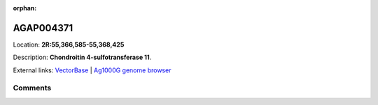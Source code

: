 :orphan:



AGAP004371
==========

Location: **2R:55,366,585-55,368,425**



Description: **Chondroitin 4-sulfotransferase 11**.

External links:
`VectorBase <https://www.vectorbase.org/Anopheles_gambiae/Gene/Summary?g=AGAP004371>`_ |
`Ag1000G genome browser <https://www.malariagen.net/apps/ag1000g/phase1-AR3/index.html?genome_region=2R:55366585-55368425#genomebrowser>`_





Comments
--------


.. raw:: html

    <div id="disqus_thread"></div>
    <script>
    
    var disqus_config = function () {
        this.page.identifier = '/gene/AGAP004371';
    };
    
    (function() { // DON'T EDIT BELOW THIS LINE
    var d = document, s = d.createElement('script');
    s.src = 'https://agam-selection-atlas.disqus.com/embed.js';
    s.setAttribute('data-timestamp', +new Date());
    (d.head || d.body).appendChild(s);
    })();
    </script>
    <noscript>Please enable JavaScript to view the <a href="https://disqus.com/?ref_noscript">comments.</a></noscript>


